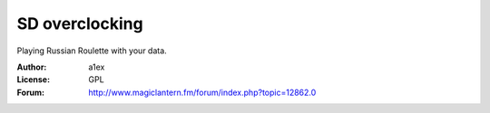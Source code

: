 SD overclocking
===============

Playing Russian Roulette with your data.

:Author: a1ex
:License: GPL
:Forum: http://www.magiclantern.fm/forum/index.php?topic=12862.0


